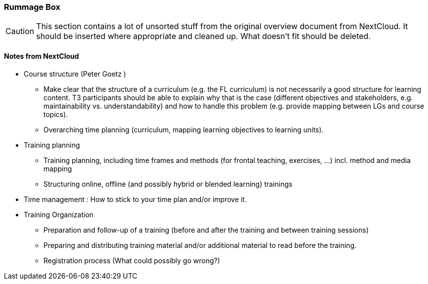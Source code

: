 :sectnums!:

// tag::EN[]

[discrete]
=== Rummage Box

[CAUTION]
====
This section contains a lot of unsorted stuff from the original overview document from NextCloud. It should be inserted where appropriate and cleaned up. What doesn't fit should be deleted.
====

[discrete]
==== Notes from NextCloud

* Course structure (Peter Goetz )
** Make clear that the structure of a curriculum (e.g. the FL curriculum) is not necessarily a good structure for learning content. T3 participants should be able to explain why that is the case (different objectives and stakeholders, e.g. maintainability vs. understandability) and how to handle this problem (e.g. provide mapping between LGs and course topics).
** Overarching time planning (curriculum, mapping learning objectives to learning units).
* Training planning 
** Training planning, including time frames and methods (for frontal teaching, exercises, …)  incl. method and media mapping
** Structuring online, offline (and possibly hybrid or blended learning) trainings
* Time management : How to stick to your time plan and/or improve it.
* Training Organization
** Preparation and follow-up of a training (before and after the training and between training sessions)
** Preparing and distributing training material and/or additional material to read before the training.
** Registration process (What could possibly go wrong?)

// end::EN[]

:sectnums:

// tag::REMARK[]
// just to get rid of a warning in the build process
// end::REMARK[]

